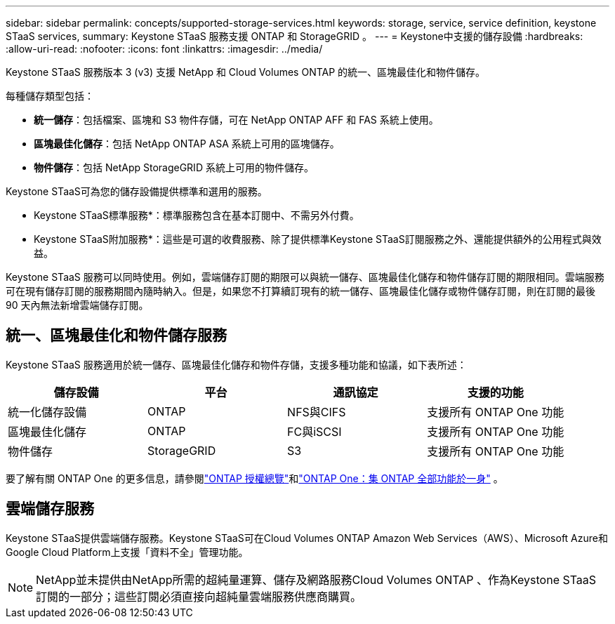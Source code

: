 ---
sidebar: sidebar 
permalink: concepts/supported-storage-services.html 
keywords: storage, service, service definition, keystone STaaS services, 
summary: Keystone STaaS 服務支援 ONTAP 和 StorageGRID 。 
---
= Keystone中支援的儲存設備
:hardbreaks:
:allow-uri-read: 
:nofooter: 
:icons: font
:linkattrs: 
:imagesdir: ../media/


[role="lead"]
Keystone STaaS 服務版本 3 (v3) 支援 NetApp 和 Cloud Volumes ONTAP 的統一、區塊最佳化和物件儲存。

每種儲存類型包括：

* *統一儲存*：包括檔案、區塊和 S3 物件存儲，可在 NetApp ONTAP AFF 和 FAS 系統上使用。
* *區塊最佳化儲存*：包括 NetApp ONTAP ASA 系統上可用的區塊儲存。
* *物件儲存*：包括 NetApp StorageGRID 系統上可用的物件儲存。


Keystone STaaS可為您的儲存設備提供標準和選用的服務。

* Keystone STaaS標準服務*：標準服務包含在基本訂閱中、不需另外付費。

* Keystone STaaS附加服務*：這些是可選的收費服務、除了提供標準Keystone STaaS訂閱服務之外、還能提供額外的公用程式與效益。

Keystone STaaS 服務可以同時使用。例如，雲端儲存訂閱的期限可以與統一儲存、區塊最佳化儲存和物件儲存訂閱的期限相同。雲端服務可在現有儲存訂閱的服務期間內隨時納入。但是，如果您不打算續訂現有的統一儲存、區塊最佳化儲存或物件儲存訂閱，則在訂閱的最後 90 天內無法新增雲端儲存訂閱。



== 統一、區塊最佳化和物件儲存服務

Keystone STaaS 服務適用於統一儲存、區塊最佳化儲存和物件存儲，支援多種功能和協議，如下表所述：

|===
| 儲存設備 | 平台 | 通訊協定 | 支援的功能 


 a| 
統一化儲存設備
 a| 
ONTAP
 a| 
NFS與CIFS
 a| 
支援所有 ONTAP One 功能



 a| 
區塊最佳化儲存
 a| 
ONTAP
 a| 
FC與iSCSI
 a| 
支援所有 ONTAP One 功能



 a| 
物件儲存
 a| 
StorageGRID
 a| 
S3
 a| 
支援所有 ONTAP One 功能

|===
要了解有關 ONTAP One 的更多信息，請參閱link:https://docs.netapp.com/us-en/ontap/system-admin/manage-licenses-concept.html#licenses-included-with-ontap-one["ONTAP 授權總覽"^]和link:https://www.netapp.com/blog/ontap-one/["ONTAP One：集 ONTAP 全部功能於一身"^] 。



== 雲端儲存服務

Keystone STaaS提供雲端儲存服務。Keystone STaaS可在Cloud Volumes ONTAP Amazon Web Services（AWS）、Microsoft Azure和Google Cloud Platform上支援「資料不全」管理功能。


NOTE: NetApp並未提供由NetApp所需的超純量運算、儲存及網路服務Cloud Volumes ONTAP 、作為Keystone STaaS訂閱的一部分；這些訂閱必須直接向超純量雲端服務供應商購買。
